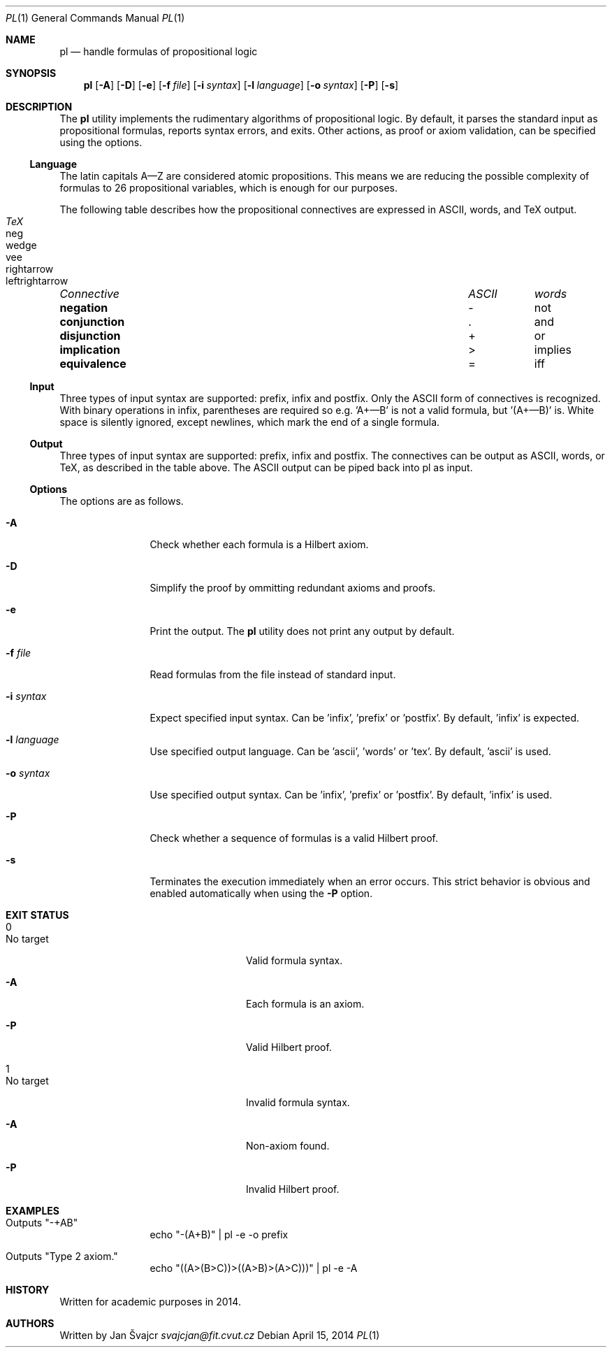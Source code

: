 .Dd April 15, 2014
.Dt PL 1
.Os
.Sh NAME
.Nm pl
.Nd handle formulas of propositional logic
.Sh SYNOPSIS
.Nm
.Op Fl A
.Op Fl D
.Op Fl e
.Op Fl f Ar file
.Op Fl i Ar syntax
.Op Fl l Ar language
.Op Fl o Ar syntax
.Op Fl P
.Op Fl s
.Sh DESCRIPTION
The
.Nm
utility implements the rudimentary algorithms of propositional logic. By default, it parses the standard input as propositional formulas, reports syntax errors, and exits. Other actions, as proof or axiom validation, can be specified using the options.
.Ss Language
The latin capitals A—Z are considered atomic propositions. This means we are reducing the possible complexity of formulas to 26 propositional variables, which is enough for our purposes.
.Pp
The following table describes how the propositional connectives are expressed in ASCII, words, and TeX output.
.Pp
.Bl -column "Connective" "ASCII" "words" "TeX" -compact
.It Em "Connective	ASCII	words	TeX"
.It Li negation Ta - Ta not Ta neg
.It Li conjunction Ta . Ta and Ta wedge
.It Li disjunction Ta + Ta or Ta vee
.It Li implication Ta > Ta implies Ta rightarrow
.It Li equivalence Ta = Ta iff Ta leftrightarrow
.El
.Ss Input
Three types of input syntax are supported: prefix, infix and postfix. Only the ASCII form of connectives is recognized. With binary operations in infix, parentheses are required so e.g. 'A+—B' is not a valid formula, but '(A+—B)' is. White space is silently ignored, except newlines, which mark the end of a single formula.
.Ss Output
Three types of input syntax are supported: prefix, infix and postfix. The connectives can be output as ASCII, words, or TeX, as described in the table above. The ASCII output can be piped back into pl as input.
.Ss Options
The options are as follows.
.Bl -tag -width Fl
.It Fl A
Check whether each formula is a Hilbert axiom.
.It Fl D
Simplify the proof by ommitting redundant axioms and proofs.
.It Fl e
Print the output. The
.Nm
utility does not print any output by default.
.It Fl f Ar file
Read formulas from the file instead of standard input.
.It Fl i Ar syntax
Expect specified input syntax. Can be 'infix', 'prefix' or 'postfix'. By default, 'infix' is expected.
.It Fl l Ar language
Use specified output language. Can be 'ascii', 'words' or 'tex'. By default, 'ascii' is used.
.It Fl o Ar syntax
Use specified output syntax. Can be 'infix', 'prefix' or 'postfix'. By default, 'infix' is used.
.It Fl P
Check whether a sequence of formulas is a valid Hilbert proof.
.It Fl s
Terminates the execution immediately when an error occurs. This strict behavior is obvious and enabled automatically when using the
.Fl P
option.
.El
.Sh EXIT STATUS
.Bl -tag -width Fl
.It 0
.Bl -tag -width Fl
.It "No target"
Valid formula syntax.
.It Fl A
Each formula is an axiom.
.It Fl P
Valid Hilbert proof.
.El
.It 1
.Bl -tag -width Fl
.It "No target"
Invalid formula syntax.
.It Fl A
Non-axiom found.
.It Fl P
Invalid Hilbert proof.
.El
.El
.Sh EXAMPLES
.Bl -tag -width Fl
.It Outputs \(dq-+AB\(dq
echo \(dq-(A+B)\(dq | pl -e -o prefix
.It Outputs \(dqType 2 axiom.\(dq
echo \(dq((A>(B>C))>((A>B)>(A>C)))\(dq | pl -e -A
.El
.Sh HISTORY
Written for academic purposes in 2014.
.Sh AUTHORS
Written by
.An Jan Švajcr Mt svajcjan@fit.cvut.cz
